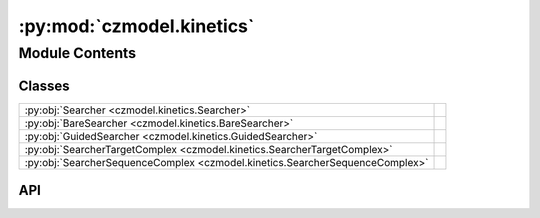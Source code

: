 :py:mod:`czmodel.kinetics`
==========================

.. py:module:: czmodel.kinetics

.. autodoc2-docstring:: czmodel.kinetics
   :allowtitles:

Module Contents
---------------

Classes
~~~~~~~

.. list-table::
   :class: autosummary longtable
   :align: left

   * - :py:obj:`Searcher <czmodel.kinetics.Searcher>`
     - .. autodoc2-docstring:: czmodel.kinetics.Searcher
          :summary:
   * - :py:obj:`BareSearcher <czmodel.kinetics.BareSearcher>`
     - .. autodoc2-docstring:: czmodel.kinetics.BareSearcher
          :summary:
   * - :py:obj:`GuidedSearcher <czmodel.kinetics.GuidedSearcher>`
     - .. autodoc2-docstring:: czmodel.kinetics.GuidedSearcher
          :summary:
   * - :py:obj:`SearcherTargetComplex <czmodel.kinetics.SearcherTargetComplex>`
     - .. autodoc2-docstring:: czmodel.kinetics.SearcherTargetComplex
          :summary:
   * - :py:obj:`SearcherSequenceComplex <czmodel.kinetics.SearcherSequenceComplex>`
     - .. autodoc2-docstring:: czmodel.kinetics.SearcherSequenceComplex
          :summary:

API
~~~

.. py:class:: Searcher(on_target_landscape: czmodel.nucleic_acid.ArrayLike, mismatch_penalties: czmodel.nucleic_acid.ArrayLike, internal_rates: dict, pam_detection=True, *args, **kwargs)
   :canonical: czmodel.kinetics.Searcher

   .. autodoc2-docstring:: czmodel.kinetics.Searcher

   .. rubric:: Initialization

   .. autodoc2-docstring:: czmodel.kinetics.Searcher.__init__

   .. py:method:: get_forward_rate_array(k_on, dead=False)
      :canonical: czmodel.kinetics.Searcher.get_forward_rate_array

      .. autodoc2-docstring:: czmodel.kinetics.Searcher.get_forward_rate_array

   .. py:method:: probe_target(target_mismatches: czmodel.nucleic_acid.MismatchPattern) -> czmodel.kinetics.SearcherTargetComplex
      :canonical: czmodel.kinetics.Searcher.probe_target

      .. autodoc2-docstring:: czmodel.kinetics.Searcher.probe_target

   .. py:method:: calculate_solution_energy(k_on)
      :canonical: czmodel.kinetics.Searcher.calculate_solution_energy

      .. autodoc2-docstring:: czmodel.kinetics.Searcher.calculate_solution_energy

.. py:class:: BareSearcher(on_target_landscape: czmodel.nucleic_acid.ArrayLike, mismatch_penalties: czmodel.nucleic_acid.ArrayLike, internal_rates: dict, pam_detection=True, *args, **kwargs)
   :canonical: czmodel.kinetics.BareSearcher

   Bases: :py:obj:`czmodel.kinetics.Searcher`

   .. autodoc2-docstring:: czmodel.kinetics.BareSearcher

   .. rubric:: Initialization

   .. autodoc2-docstring:: czmodel.kinetics.BareSearcher.__init__

   .. py:method:: from_searcher(searcher, protospacer: str, weight: czmodel.nucleic_acid.Union[float, czmodel.nucleic_acid.Tuple[float, float]] = None, *args, **kwargs)
      :canonical: czmodel.kinetics.BareSearcher.from_searcher
      :classmethod:

      .. autodoc2-docstring:: czmodel.kinetics.BareSearcher.from_searcher

   .. py:method:: to_searcher(protospacer: str, weight: czmodel.nucleic_acid.Union[float, czmodel.nucleic_acid.Tuple[float, float]] = None) -> czmodel.kinetics.Searcher
      :canonical: czmodel.kinetics.BareSearcher.to_searcher

      .. autodoc2-docstring:: czmodel.kinetics.BareSearcher.to_searcher

   .. py:method:: bind_guide_rna(protospacer: str, weight: czmodel.nucleic_acid.Union[float, czmodel.nucleic_acid.Tuple[float, float]] = None) -> czmodel.kinetics.GuidedSearcher
      :canonical: czmodel.kinetics.BareSearcher.bind_guide_rna

      .. autodoc2-docstring:: czmodel.kinetics.BareSearcher.bind_guide_rna

   .. py:method:: probe_target(target_mismatches: czmodel.nucleic_acid.MismatchPattern) -> czmodel.kinetics.SearcherTargetComplex
      :canonical: czmodel.kinetics.BareSearcher.probe_target

      .. autodoc2-docstring:: czmodel.kinetics.BareSearcher.probe_target

   .. py:method:: probe_sequence(protospacer: str, target_seq: str, weight: czmodel.nucleic_acid.Union[float, czmodel.nucleic_acid.Tuple[float, float]] = None) -> czmodel.kinetics.SearcherSequenceComplex
      :canonical: czmodel.kinetics.BareSearcher.probe_sequence

      .. autodoc2-docstring:: czmodel.kinetics.BareSearcher.probe_sequence

.. py:class:: GuidedSearcher(on_target_landscape: czmodel.nucleic_acid.np.ndarray, mismatch_penalties: czmodel.nucleic_acid.np.ndarray, internal_rates: dict, protospacer: str, weight: czmodel.nucleic_acid.Union[float, czmodel.nucleic_acid.Tuple[float, float]] = None, *args, **kwargs)
   :canonical: czmodel.kinetics.GuidedSearcher

   Bases: :py:obj:`czmodel.kinetics.BareSearcher`

   .. autodoc2-docstring:: czmodel.kinetics.GuidedSearcher

   .. rubric:: Initialization

   .. autodoc2-docstring:: czmodel.kinetics.GuidedSearcher.__init__

   .. py:method:: to_searcher(*args, **kwargs) -> czmodel.kinetics.Searcher
      :canonical: czmodel.kinetics.GuidedSearcher.to_searcher

   .. py:method:: to_bare_searcher() -> czmodel.kinetics.BareSearcher
      :canonical: czmodel.kinetics.GuidedSearcher.to_bare_searcher

      .. autodoc2-docstring:: czmodel.kinetics.GuidedSearcher.to_bare_searcher

   .. py:method:: set_on_target(protospacer: str) -> None
      :canonical: czmodel.kinetics.GuidedSearcher.set_on_target

      .. autodoc2-docstring:: czmodel.kinetics.GuidedSearcher.set_on_target

   .. py:method:: probe_sequence(target_seq: str, weight: czmodel.nucleic_acid.Union[float, czmodel.nucleic_acid.Tuple[float, float]] = None, *args, **kwargs) -> czmodel.kinetics.SearcherSequenceComplex
      :canonical: czmodel.kinetics.GuidedSearcher.probe_sequence

      .. autodoc2-docstring:: czmodel.kinetics.GuidedSearcher.probe_sequence

.. py:class:: SearcherTargetComplex(on_target_landscape: czmodel.nucleic_acid.np.ndarray, mismatch_penalties: czmodel.nucleic_acid.np.ndarray, internal_rates: dict, target_mismatches: czmodel.nucleic_acid.MismatchPattern, *args, **kwargs)
   :canonical: czmodel.kinetics.SearcherTargetComplex

   Bases: :py:obj:`czmodel.kinetics.Searcher`

   .. autodoc2-docstring:: czmodel.kinetics.SearcherTargetComplex

   .. rubric:: Initialization

   .. autodoc2-docstring:: czmodel.kinetics.SearcherTargetComplex.__init__

   .. py:method:: _get_off_target_landscape()
      :canonical: czmodel.kinetics.SearcherTargetComplex._get_off_target_landscape

      .. autodoc2-docstring:: czmodel.kinetics.SearcherTargetComplex._get_off_target_landscape

   .. py:method:: _get_landscape_diff()
      :canonical: czmodel.kinetics.SearcherTargetComplex._get_landscape_diff

      .. autodoc2-docstring:: czmodel.kinetics.SearcherTargetComplex._get_landscape_diff

   .. py:method:: _get_backward_rate_array()
      :canonical: czmodel.kinetics.SearcherTargetComplex._get_backward_rate_array

      .. autodoc2-docstring:: czmodel.kinetics.SearcherTargetComplex._get_backward_rate_array

   .. py:method:: get_rate_matrix(on_rate: float, dead=False) -> czmodel.nucleic_acid.np.ndarray
      :canonical: czmodel.kinetics.SearcherTargetComplex.get_rate_matrix

      .. autodoc2-docstring:: czmodel.kinetics.SearcherTargetComplex.get_rate_matrix

   .. py:method:: solve_master_equation(initial_condition: czmodel.nucleic_acid.np.ndarray, time: czmodel.nucleic_acid.Union[float, czmodel.nucleic_acid.np.ndarray], on_rate: czmodel.nucleic_acid.Union[float, czmodel.nucleic_acid.np.ndarray], dead=False, rebinding=True, mode='fast') -> czmodel.nucleic_acid.np.ndarray
      :canonical: czmodel.kinetics.SearcherTargetComplex.solve_master_equation

      .. autodoc2-docstring:: czmodel.kinetics.SearcherTargetComplex.solve_master_equation

   .. py:method:: get_cleaved_fraction(time: czmodel.nucleic_acid.Union[float, czmodel.nucleic_acid.np.ndarray], on_rate: float) -> czmodel.nucleic_acid.np.ndarray
      :canonical: czmodel.kinetics.SearcherTargetComplex.get_cleaved_fraction

      .. autodoc2-docstring:: czmodel.kinetics.SearcherTargetComplex.get_cleaved_fraction

   .. py:method:: get_bound_fraction(time: czmodel.nucleic_acid.Union[float, czmodel.nucleic_acid.np.ndarray], on_rate: czmodel.nucleic_acid.Union[float, czmodel.nucleic_acid.np.ndarray], pam_inclusion: float = 1.0) -> czmodel.nucleic_acid.np.ndarray
      :canonical: czmodel.kinetics.SearcherTargetComplex.get_bound_fraction

      .. autodoc2-docstring:: czmodel.kinetics.SearcherTargetComplex.get_bound_fraction

.. py:class:: SearcherSequenceComplex(on_target_landscape: czmodel.nucleic_acid.np.ndarray, mismatch_penalties: czmodel.nucleic_acid.np.ndarray, internal_rates: dict, protospacer: str, target_seq: str, weight: czmodel.nucleic_acid.Union[float, czmodel.nucleic_acid.Tuple[float, float]] = None)
   :canonical: czmodel.kinetics.SearcherSequenceComplex

   Bases: :py:obj:`czmodel.kinetics.GuidedSearcher`, :py:obj:`czmodel.kinetics.SearcherTargetComplex`

   .. autodoc2-docstring:: czmodel.kinetics.SearcherSequenceComplex

   .. rubric:: Initialization

   .. autodoc2-docstring:: czmodel.kinetics.SearcherSequenceComplex.__init__

   .. py:method:: _get_off_target_landscape(weight=None)
      :canonical: czmodel.kinetics.SearcherSequenceComplex._get_off_target_landscape
